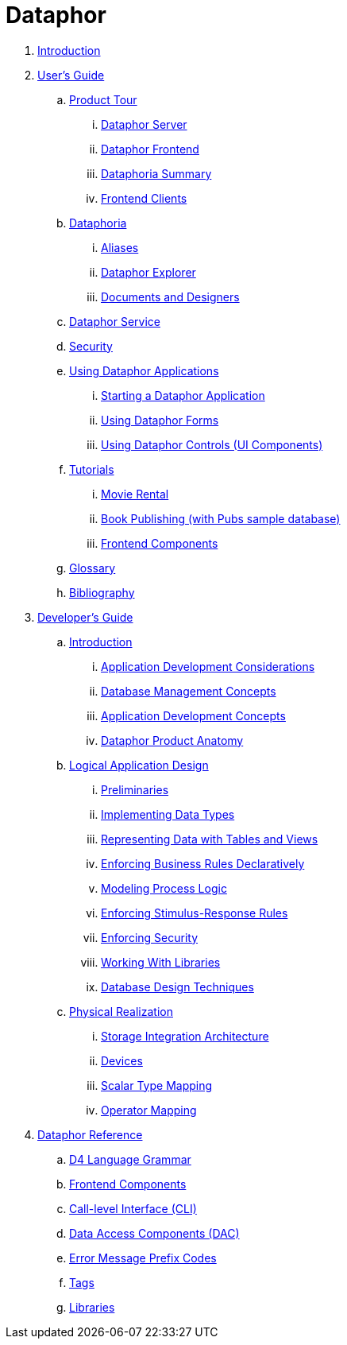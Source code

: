 = Dataphor

. link:README.adoc[Introduction]
. link:Documentation/UsersGuide/UsersGuide.adoc[User's Guide]
.. link:Documentation/UsersGuide/ProductTour.adoc[Product Tour]
... link:Documentation/UsersGuide/DataphorServer.adoc[Dataphor Server]
... link:Documentation/UsersGuide/DataphorFrontend.adoc[Dataphor Frontend]
... link:Documentation/UsersGuide/DataphoriaSummary.adoc[Dataphoria Summary]
... link:Documentation/UsersGuide/FrontendClients.adoc[Frontend Clients]
.. link:Documentation/UsersGuide/Dataphoria.adoc[Dataphoria]
... link:Documentation/UsersGuide/Aliases.adoc[Aliases]
... link:Documentation/UsersGuide/DataphorExplorer.adoc[Dataphor Explorer]
... link:Documentation/UsersGuide/DocumentsAndDesigners.adoc[Documents and Designers]
.. link:Documentation/UsersGuide/DataphorService.adoc[Dataphor Service]
.. link:Documentation/UsersGuide/Security.adoc[Security]
.. link:Documentation/UsersGuide/UsingDataphorApplications.adoc[Using Dataphor Applications]
... link:Documentation/UsersGuide/StartingDataphorApplications.adoc[Starting a Dataphor Application]
... link:Documentation/UsersGuide/UsingDataphorForms.adoc[Using Dataphor Forms]
... link:Documentation/UsersGuide/UsingDataphorControls.adoc[Using Dataphor Controls (UI Components)]
.. link:Documentation/UsersGuide/Tutorials.adoc[Tutorials]
... link:Documentation/UsersGuide/Tutorial_MovieRental.adoc[Movie Rental]
... link:Documentation/UsersGuide/Tutorial_BookPublishing.adoc[Book Publishing (with Pubs sample database)]
... link:Documentation/UsersGuide/Tutorial_SampleComponents.adoc[Frontend Components]
.. link:Documentation/UsersGuide/Glossary.adoc[Glossary]
.. link:Documentation/UsersGuide/Bibliography.adoc[Bibliography]
. link:Documentation/DevelopersGuide/DevelopersGuide.adoc[Developer's Guide]
.. link:Documentation/DevelopersGuide/Introduction.adoc[Introduction]
... link:Documentation/DevelopersGuide/ApplicationDevelopmentConsiderations.adoc[Application Development Considerations]
... link:Documentation/DevelopersGuide/DatabaseManagementConcepts.adoc[Database Management Concepts]
... link:Documentation/DevelopersGuide/ApplicationDevelopmentConcepts.adoc[Application Development Concepts]
... link:Documentation/DevelopersGuide/DataphorProductAnatomy.adoc[Dataphor Product Anatomy]
.. link:Documentation/DevelopersGuide/LogicalApplicationDesign.adoc[Logical Application Design]
... link:Documentation/DevelopersGuide/Preliminaries.adoc[Preliminaries]
... link:Documentation/DevelopersGuide/ImplementingDataTypes.adoc[Implementing Data Types]
... link:Documentation/DevelopersGuide/RepresentingData.adoc[Representing Data with Tables and Views]
... link:Documentation/DevelopersGuide/EnforcingBusinessRules.adoc[Enforcing Business Rules Declaratively]
... link:Documentation/DevelopersGuide/ModelingProcessLogic.adoc[Modeling Process Logic]
... link:Documentation/DevelopersGuide/EnforcingStimulus-ResponseRules.adoc[Enforcing Stimulus-Response Rules]
... link:Documentation/DevelopersGuide/EnforcingSecurity.adoc[Enforcing Security]
... link:Documentation/DevelopersGuide/WorkingWithLibraries.adoc[Working With Libraries]
... link:Documentation/DevelopersGuide/DatabaseDesignTechniques.adoc[Database Design Techniques]
.. link:Documentation/DevelopersGuide/PhysicalRealization.adoc[Physical Realization]
... link:Documentation/DevelopersGuide/StorageIntegrationArchitecture.adoc[Storage Integration Architecture]
... link:Documentation/DevelopersGuide/Devices.adoc[Devices]
... link:Documentation/DevelopersGuide/ScalarTypeMapping.adoc[Scalar Type Mapping]
... link:Documentation/DevelopersGuide/OperatorMapping.adoc[Operator Mapping]
. link:Documentation/DataphorReference/DataphorReference.adoc[Dataphor Reference]
.. link:Documentation/DataphorReference/D4LanguageGrammar.adoc[D4 Language Grammar]
.. link:Documentation/DataphorReference/FrontendComponents.adoc[Frontend Components]
.. link:Documentation/DataphorReference/CLI.adoc[Call-level Interface (CLI)]
.. link:Documentation/DataphorReference/DataAccessComponents.adoc[Data Access Components (DAC)]
.. link:Documentation/DataphorReference/ErrorMessagePrefixCodes.adoc[Error Message Prefix Codes]
.. link:Documentation/DataphorReference/Tags.adoc[Tags]
.. link:Documentation/DataphorReference/Libraries.adoc[Libraries]
